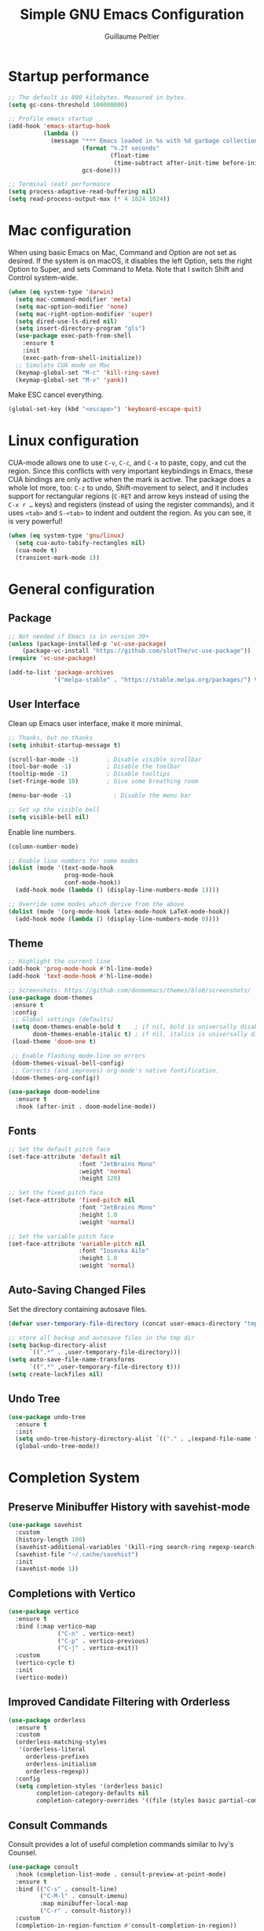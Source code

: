 #+TITLE: Simple GNU Emacs Configuration
#+AUTHOR: Guillaume Peltier
#+PROPERTY: header-args :emacs-lisp :tangle ./init.el :mkdirp yes :results silent

* Startup performance

#+begin_src emacs-lisp
  ;; The default is 800 kilobytes. Measured in bytes.
  (setq gc-cons-threshold 100000000)

  ;; Profile emacs startup
  (add-hook 'emacs-startup-hook
            (lambda ()
              (message "*** Emacs loaded in %s with %d garbage collections."
                       (format "%.2f seconds"
                               (float-time
                                (time-subtract after-init-time before-init-time)))
                       gcs-done)))

  ;; Terminal (eat) performance
  (setq process-adaptive-read-buffering nil)
  (setq read-process-output-max (* 4 1024 1024))
#+end_src

* Mac configuration

When using basic Emacs on Mac, Command and Option are not set as desired.
If the system is on macOS, it disables the left Option, sets the right Option to Super, and sets Command to Meta.
Note that I switch Shift and Control system-wide.

#+begin_src emacs-lisp
  (when (eq system-type 'darwin)
    (setq mac-command-modifier 'meta)
    (setq mac-option-modifier 'none)
    (setq mac-right-option-modifier 'super)
    (setq dired-use-ls-dired nil)
    (setq insert-directory-program "gls")
    (use-package exec-path-from-shell
      :ensure t
      :init
      (exec-path-from-shell-initialize))
    ;; Simulate CUA mode on Mac
    (keymap-global-set "M-c" 'kill-ring-save)
    (keymap-global-set "M-v" 'yank))
#+end_src

Make ESC cancel everything.

#+begin_src emacs-lisp
  (global-set-key (kbd "<escape>") 'keyboard-escape-quit)
#+end_src

* Linux configuration

CUA-mode allows one to use =C-v=, =C-c=, and =C-x= to paste, copy, and cut the region. Since this conflicts with very important keybindings in Emacs, these CUA bindings are only active when the mark is active. The package does a whole lot more, too: =C-z= to undo, Shift-movement to select, and it includes support for rectangular regions (=C-RET= and arrow keys instead of using the =C-x r …= keys) and registers (instead of using the register commands), and it uses =<tab>= and =S-<tab>= to indent and outdent the region. As you can see, it is very powerful!

#+begin_src emacs-lisp
  (when (eq system-type 'gnu/linux)
    (setq cua-auto-tabify-rectangles nil)
    (cua-mode t)
    (transient-mark-mode 1))
#+end_src

* General configuration
** Package

#+begin_src emacs-lisp
  ;; Not needed if Emacs is in version 30+
  (unless (package-installed-p 'vc-use-package)
      (package-vc-install "https://github.com/slotThe/vc-use-package"))
  (require 'vc-use-package)

  (add-to-list 'package-archives
               '("melpa-stable" . "https://stable.melpa.org/packages/") t)
#+end_src

** User Interface

Clean up Emacs user interface, make it more minimal.

#+begin_src emacs-lisp
  ;; Thanks, but no thanks
  (setq inhibit-startup-message t)

  (scroll-bar-mode -1)        ; Disable visible scrollbar
  (tool-bar-mode -1)          ; Disable the toolbar
  (tooltip-mode -1)           ; Disable tooltips
  (set-fringe-mode 10)        ; Give some breathing room

  (menu-bar-mode -1)            ; Disable the menu bar

  ;; Set up the visible bell
  (setq visible-bell nil)
#+end_src

Enable line numbers.

#+begin_src emacs-lisp
  (column-number-mode)

  ;; Enable line numbers for some modes
  (dolist (mode '(text-mode-hook
                  prog-mode-hook
                  conf-mode-hook))
    (add-hook mode (lambda () (display-line-numbers-mode 1))))

  ;; Override some modes which derive from the above
  (dolist (mode '(org-mode-hook latex-mode-hook LaTeX-mode-hook))
    (add-hook mode (lambda () (display-line-numbers-mode 0))))
#+end_src

** Theme

#+begin_src emacs-lisp
  ;; Highlight the current line
  (add-hook 'prog-mode-hook #'hl-line-mode)
  (add-hook 'text-mode-hook #'hl-line-mode)

  ;; Screenshots: https://github.com/doomemacs/themes/blob/screenshots/
  (use-package doom-themes
   :ensure t
   :config
   ;; Global settings (defaults)
   (setq doom-themes-enable-bold t    ; if nil, bold is universally disabled
         doom-themes-enable-italic t) ; if nil, italics is universally disabled
   (load-theme 'doom-one t)

   ;; Enable flashing mode-line on errors
   (doom-themes-visual-bell-config)
   ;; Corrects (and improves) org-mode's native fontification.
   (doom-themes-org-config))

  (use-package doom-modeline
    :ensure t
    :hook (after-init . doom-modeline-mode))
#+end_src

** Fonts

#+begin_src emacs-lisp
  ;; Set the default pitch face
  (set-face-attribute 'default nil
                      :font "JetBrains Mono"
                      :weight 'normal
                      :height 120)

  ;; Set the fixed pitch face
  (set-face-attribute 'fixed-pitch nil
                      :font "JetBrains Mono"
                      :height 1.0
                      :weight 'normal)

  ;; Set the variable pitch face
  (set-face-attribute 'variable-pitch nil
                      :font "Iosevka Aile"
                      :height 1.0
                      :weight 'normal)
#+end_src

** Auto-Saving Changed Files

Set the directory containing autosave files.

#+begin_src emacs-lisp
  (defvar user-temporary-file-directory (concat user-emacs-directory "tmp/"))

  ;; store all backup and autosave files in the tmp dir
  (setq backup-directory-alist
        `((".*" . ,user-temporary-file-directory)))
  (setq auto-save-file-name-transforms
        `((".*" ,user-temporary-file-directory t)))
  (setq create-lockfiles nil)
#+end_src

** Undo Tree

#+begin_src emacs-lisp
  (use-package undo-tree
    :ensure t
    :init
    (setq undo-tree-history-directory-alist `(("." . ,(expand-file-name "undo" user-emacs-directory))))
    (global-undo-tree-mode))
#+end_src

* Completion System
** Preserve Minibuffer History with savehist-mode

#+begin_src emacs-lisp
  (use-package savehist
    :custom
    (history-length 100)
    (savehist-additional-variables '(kill-ring search-ring regexp-search-ring))
    (savehist-file "~/.cache/savehist")
    :init
    (savehist-mode 1))
#+end_src

** Completions with Vertico

#+begin_src emacs-lisp
  (use-package vertico
    :ensure t
    :bind (:map vertico-map
                ("C-n" . vertico-next)
                ("C-p" . vertico-previous)
                ("C-j" . vertico-exit))
    :custom
    (vertico-cycle t)
    :init
    (vertico-mode))
#+end_src

** Improved Candidate Filtering with Orderless

#+begin_src emacs-lisp
  (use-package orderless
    :ensure t
    :custom
    (orderless-matching-styles
     '(orderless-literal
       orderless-prefixes
       orderless-initialism
       orderless-regexp))
    :config
    (setq completion-styles '(orderless basic)
          completion-category-defaults nil
          completion-category-overrides '((file (styles basic partial-completion)))))
#+end_src

** Consult Commands

Consult provides a lot of useful completion commands similar to Ivy's Counsel.

#+begin_src emacs-lisp
  (use-package consult
    :hook (completion-list-mode . consult-preview-at-point-mode)
    :ensure t
    :bind (("C-s" . consult-line)
           ("C-M-l" . consult-imenu)
           :map minibuffer-local-map
           ("C-r" . consult-history))
    :custom
    (completion-in-region-function #'consult-completion-in-region))
#+end_src

** Completion Annotations with Marginalia

Marginalia provides helpful annotations for various types of minibuffer completions.  You can think of it as a replacement of =ivy-rich=.

#+begin_src emacs-lisp
  (use-package marginalia
    :ensure t
    :custom
    (marginalia-max-relative-age 0)
    (marginalia-align 'right)
    :init
    (marginalia-mode))
#+end_src

* Window Management
** Window Selection with ace-window

=ace-window= helps with easily switching between windows based on a predefined set of keys used to identify each.

Nice writeup about ace-windows and buffer management : https://karthinks.com/software/emacs-window-management-almanac/?utm_source=pocket_saves.

#+begin_src emacs-lisp
  (use-package ace-window
    :ensure t
    :bind (("M-o" . ace-window))
    :custom
    (aw-scope 'frame)
    (aw-minibuffer-flag t)
    (aw-keys '(?q ?s ?d ?f ?g ?h ?j ?k ?l)))
#+end_src

** Avy

Good blog post: https://karthinks.com/software/avy-can-do-anything/.

#+begin_src emacs-lisp
  (use-package avy
    :ensure t
    :bind (("C-:" . avy-goto-char-2)))
#+end_src

* Development

Configuration for various programming languages and dev tools that I use.

** Magit

https://magit.vc/manual/magit/

#+begin_src emacs-lisp
  (use-package magit
    :ensure t
    :bind (("C-x g" .  magit-status))
    :custom
    (magit-diff-refine-hunk (quote all)))
#+end_src

* Org Mode
** Org Configuration

Set up Org Mode with a baseline configuration. The following sections will add more things to it.

#+begin_src emacs-lisp
  (use-package org
    :hook
    (org-mode . visual-line-mode)
    (org-mode . variable-pitch-mode)
    :custom
    (org-id-link-to-org-use-id t)
    (org-ellipsis " ▾")
    ;; (org-hide-emphasis-markers t)
    (org-startup-folded t)
    (org-fontify-quote-and-verse-blocks t)
    (org-startup-indented t)
    :config
    (org-babel-do-load-languages
      'org-babel-load-languages
      '((shell . t)
        (gnuplot . t)
        (python . t)
        (emacs-lisp . t))))

  ;; Center org document
  (use-package olivetti
    :ensure t
    :hook
    (org-mode . olivetti-mode)
    :custom
    (olivetti-body-width 150))

  ;; Sleek look
  (use-package org-modern-indent
    :vc (:fetcher github :repo jdtsmith/org-modern-indent)
    :ensure t
    :config
    (add-hook 'org-mode-hook #'org-modern-indent-mode 90))
#+end_src

** Block Templates

These templates enable you to type things like <el and then hit =tab= to expand the template. More documentation can be found at the Org Mode Easy Templates documentation page.

#+begin_src emacs-lisp
  ;; This is needed as of Org 9.2
  (use-package org-tempo
    :after (org)
    :config
    (add-to-list 'org-structure-template-alist '("sh" . "src sh"))
    (add-to-list 'org-structure-template-alist '("el" . "src emacs-lisp"))
    (add-to-list 'org-structure-template-alist '("py" . "src python"))
    (add-to-list 'org-structure-template-alist '("yaml" . "src yaml"))
    (add-to-list 'org-structure-template-alist '("json" . "src json")))
#+end_src

** Fonts and Bullets

Use bullet characters instead of asterisks, plus set the header font sizes to something more palatable.  A fair amount of inspiration has been taken from [[https://zzamboni.org/post/beautifying-org-mode-in-emacs/][this blog post]].

#+begin_src emacs-lisp
  (use-package org-superstar
    :ensure t
    :hook (org-mode . org-superstar-mode)
    :custom
    (org-superstar-remove-leading-stars t)
    (org-superstar-headline-bullets-list '("◉" "○" "●" "○" "●" "○" "●")))

  (use-package org-faces
    :after (color)
    :custom-face
    ;; Ensure that anything that should be fixed-pitch in Org files appears that way
    (org-block ((t (:inherit 'fixed-pitch))))
    (org-table ((t (:inherit 'fixed-pitch))))
    (org-formula ((t (:inherit 'fixed-pitch))))
    (org-code ((t (:inherit 'fixed-pitch))))
    (org-verbatim ((t (:inherit 'fixed-pitch))))
    (org-tag ((t (:inherit 'fixed-pitch)))))
#+end_src

** Org GnuPlot

#+begin_src emacs-lisp
  (use-package gnuplot :ensure t)
#+end_src
